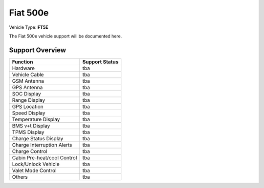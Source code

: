=========
Fiat 500e 
=========

Vehicle Type: **FT5E**

The Fiat 500e vehicle support will be documented here.

----------------
Support Overview
----------------

=========================== ==============
Function                    Support Status
=========================== ==============
Hardware                    tba
Vehicle Cable               tba
GSM Antenna                 tba
GPS Antenna                 tba
SOC Display                 tba
Range Display               tba
GPS Location                tba
Speed Display               tba
Temperature Display         tba
BMS v+t Display             tba
TPMS Display                tba
Charge Status Display       tba
Charge Interruption Alerts  tba
Charge Control              tba
Cabin Pre-heat/cool Control tba
Lock/Unlock Vehicle         tba
Valet Mode Control          tba
Others                      tba
=========================== ==============
